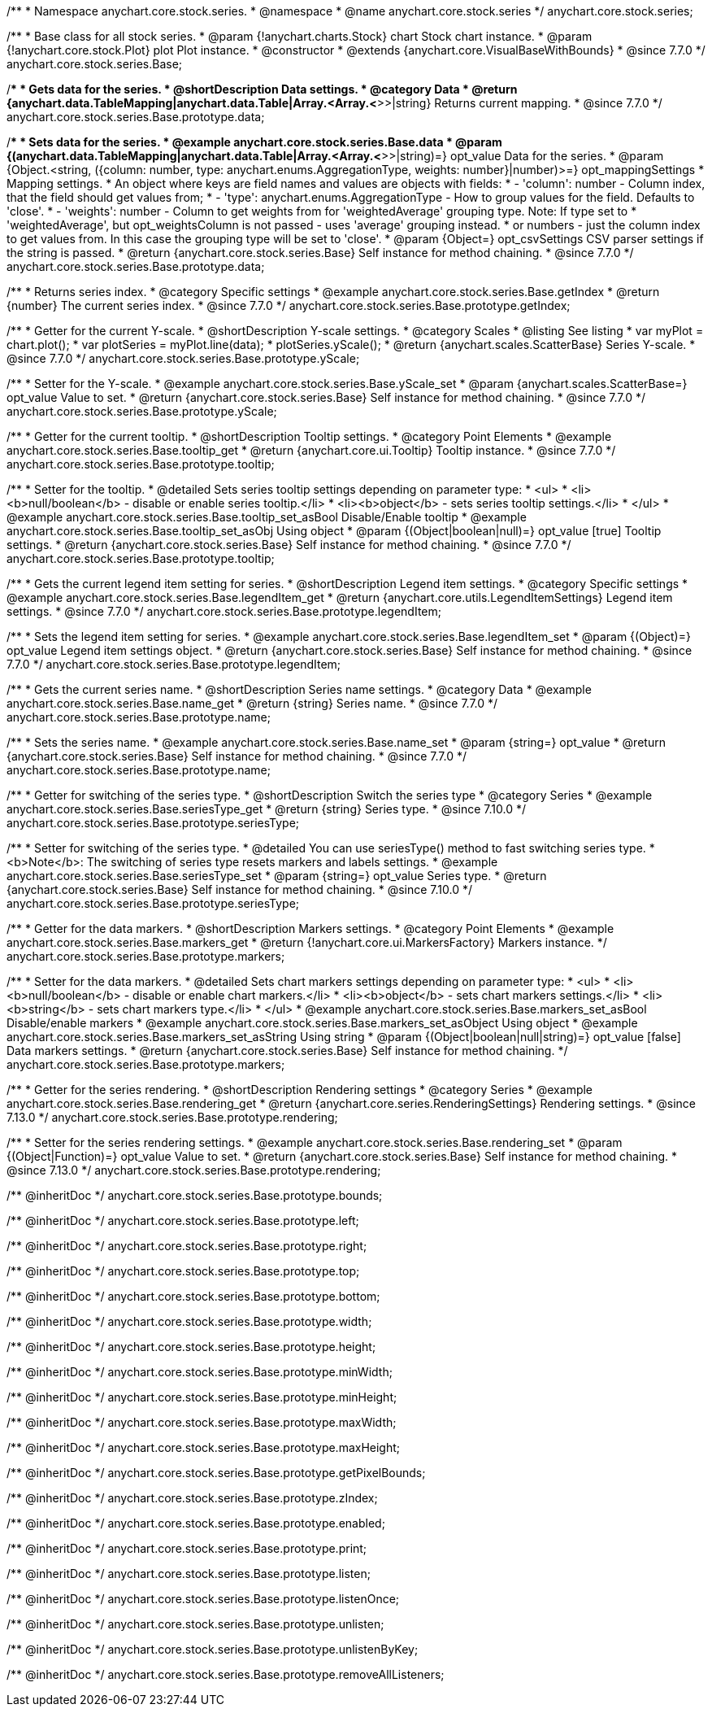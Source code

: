 /**
 * Namespace anychart.core.stock.series.
 * @namespace
 * @name anychart.core.stock.series
 */
anychart.core.stock.series;

/**
 * Base class for all stock series.
 * @param {!anychart.charts.Stock} chart Stock chart instance.
 * @param {!anychart.core.stock.Plot} plot Plot instance.
 * @constructor
 * @extends {anychart.core.VisualBaseWithBounds}
 * @since 7.7.0
 */
anychart.core.stock.series.Base;


//----------------------------------------------------------------------------------------------------------------------
//
//  anychart.core.stock.series.Base.prototype.data
//
//----------------------------------------------------------------------------------------------------------------------
/**
 * Gets data for the series.
 * @shortDescription Data settings.
 * @category Data
 * @return {anychart.data.TableMapping|anychart.data.Table|Array.<Array.<*>>|string} Returns current mapping.
 * @since 7.7.0
 */
anychart.core.stock.series.Base.prototype.data;

/**
 * Sets data for the series.
 * @example anychart.core.stock.series.Base.data
 * @param {(anychart.data.TableMapping|anychart.data.Table|Array.<Array.<*>>|string)=} opt_value Data for the series.
 * @param {Object.<string, ({column: number, type: anychart.enums.AggregationType, weights: number}|number)>=} opt_mappingSettings
 * Mapping settings.
 * An object where keys are field names and values are objects with fields:
 *      - 'column': number - Column index, that the field should get values from;
 *      - 'type': anychart.enums.AggregationType - How to group values for the field. Defaults to 'close'.
 *      - 'weights': number - Column to get weights from for 'weightedAverage' grouping type. Note: If type set to
 *          'weightedAverage', but opt_weightsColumn is not passed - uses 'average' grouping instead.
 *   or numbers - just the column index to get values from. In this case the grouping type will be set to 'close'.
 * @param {Object=} opt_csvSettings CSV parser settings if the string is passed.
 * @return {anychart.core.stock.series.Base} Self instance for method chaining.
 * @since 7.7.0
 */
anychart.core.stock.series.Base.prototype.data;


//----------------------------------------------------------------------------------------------------------------------
//
//  anychart.core.stock.series.Base.prototype.getIndex
//
//----------------------------------------------------------------------------------------------------------------------

/**
 * Returns series index.
 * @category Specific settings
 * @example anychart.core.stock.series.Base.getIndex
 * @return {number} The current series index.
 * @since 7.7.0
 */
anychart.core.stock.series.Base.prototype.getIndex;


//----------------------------------------------------------------------------------------------------------------------
//
//  anychart.core.stock.series.Base.prototype.yScale
//
//----------------------------------------------------------------------------------------------------------------------

/**
 * Getter for the current Y-scale.
 * @shortDescription Y-scale settings.
 * @category Scales
 * @listing See listing
 * var myPlot = chart.plot();
 * var plotSeries = myPlot.line(data);
 * plotSeries.yScale();
 * @return {anychart.scales.ScatterBase} Series Y-scale.
 * @since 7.7.0
 */
anychart.core.stock.series.Base.prototype.yScale;

/**
 * Setter for the Y-scale.
 * @example anychart.core.stock.series.Base.yScale_set
 * @param {anychart.scales.ScatterBase=} opt_value Value to set.
 * @return {anychart.core.stock.series.Base} Self instance for method chaining.
 * @since 7.7.0
 */
anychart.core.stock.series.Base.prototype.yScale;


//----------------------------------------------------------------------------------------------------------------------
//
//  anychart.core.stock.series.Base.prototype.tooltip;
//
//----------------------------------------------------------------------------------------------------------------------

/**
 * Getter for the current tooltip.
 * @shortDescription Tooltip settings.
 * @category Point Elements
 * @example anychart.core.stock.series.Base.tooltip_get
 * @return {anychart.core.ui.Tooltip} Tooltip instance.
 * @since 7.7.0
 */
anychart.core.stock.series.Base.prototype.tooltip;

/**
 * Setter for the tooltip.
 * @detailed Sets series tooltip settings depending on parameter type:
 * <ul>
 *   <li><b>null/boolean</b> - disable or enable series tooltip.</li>
 *   <li><b>object</b> - sets series tooltip settings.</li>
 * </ul>
 * @example anychart.core.stock.series.Base.tooltip_set_asBool Disable/Enable tooltip
 * @example anychart.core.stock.series.Base.tooltip_set_asObj Using object
 * @param {(Object|boolean|null)=} opt_value [true] Tooltip settings.
 * @return {anychart.core.stock.series.Base} Self instance for method chaining.
 * @since 7.7.0
 */
anychart.core.stock.series.Base.prototype.tooltip;


//----------------------------------------------------------------------------------------------------------------------
//
//  anychart.core.stock.series.Base.prototype.legendItem
//
//----------------------------------------------------------------------------------------------------------------------

/**
 * Gets the current legend item setting for series.
 * @shortDescription Legend item settings.
 * @category Specific settings
 * @example anychart.core.stock.series.Base.legendItem_get
 * @return {anychart.core.utils.LegendItemSettings} Legend item settings.
 * @since 7.7.0
 */
anychart.core.stock.series.Base.prototype.legendItem;

/**
 * Sets the legend item setting for series.
 * @example anychart.core.stock.series.Base.legendItem_set
 * @param {(Object)=} opt_value Legend item settings object.
 * @return {anychart.core.stock.series.Base} Self instance for method chaining.
 * @since 7.7.0
 */
anychart.core.stock.series.Base.prototype.legendItem;


//----------------------------------------------------------------------------------------------------------------------
//
//  anychart.core.stock.series.Base.prototype.name
//
//----------------------------------------------------------------------------------------------------------------------

/**
 * Gets the current series name.
 * @shortDescription Series name settings.
 * @category Data
 * @example anychart.core.stock.series.Base.name_get
 * @return {string} Series name.
 * @since 7.7.0
 */
anychart.core.stock.series.Base.prototype.name;

/**
 * Sets the series name.
 * @example anychart.core.stock.series.Base.name_set
 * @param {string=} opt_value
 * @return {anychart.core.stock.series.Base} Self instance for method chaining.
 * @since 7.7.0
 */
anychart.core.stock.series.Base.prototype.name;

//----------------------------------------------------------------------------------------------------------------------
//
// anychart.core.stock.series.Base.prototype.seriesType
//
//----------------------------------------------------------------------------------------------------------------------

/**
 * Getter for switching of the series type.
 * @shortDescription Switch the series type
 * @category Series
 * @example anychart.core.stock.series.Base.seriesType_get
 * @return {string} Series type.
 * @since 7.10.0
 */
anychart.core.stock.series.Base.prototype.seriesType;

/**
 * Setter for switching of the series type.
 * @detailed You can use seriesType() method to fast switching series type.
 * <b>Note</b>: The switching of series type resets markers and labels settings.
 * @example anychart.core.stock.series.Base.seriesType_set
 * @param {string=} opt_value Series type.
 * @return {anychart.core.stock.series.Base} Self instance for method chaining.
 * @since 7.10.0
 */
anychart.core.stock.series.Base.prototype.seriesType;

//----------------------------------------------------------------------------------------------------------------------
//
//  anychart.core.stock.series.Base.prototype.markers
//
//----------------------------------------------------------------------------------------------------------------------

/**
 * Getter for the data markers.
 * @shortDescription Markers settings.
 * @category Point Elements
 * @example anychart.core.stock.series.Base.markers_get
 * @return {!anychart.core.ui.MarkersFactory} Markers instance.
 */
anychart.core.stock.series.Base.prototype.markers;

/**
 * Setter for the data markers.
 * @detailed Sets chart markers settings depending on parameter type:
 * <ul>
 *   <li><b>null/boolean</b> - disable or enable chart markers.</li>
 *   <li><b>object</b> - sets chart markers settings.</li>
 *   <li><b>string</b> - sets chart markers type.</li>
 * </ul>
 * @example anychart.core.stock.series.Base.markers_set_asBool Disable/enable markers
 * @example anychart.core.stock.series.Base.markers_set_asObject Using object
 * @example anychart.core.stock.series.Base.markers_set_asString Using string
 * @param {(Object|boolean|null|string)=} opt_value [false] Data markers settings.
 * @return {anychart.core.stock.series.Base} Self instance for method chaining.
 */
anychart.core.stock.series.Base.prototype.markers;

//----------------------------------------------------------------------------------------------------------------------
//
//  anychart.core.stock.scrollerSeries.Base.prototype.rendering
//
//----------------------------------------------------------------------------------------------------------------------

/**
 * Getter for the series rendering.
 * @shortDescription Rendering settings
 * @category Series
 * @example anychart.core.stock.series.Base.rendering_get
 * @return {anychart.core.series.RenderingSettings} Rendering settings.
 * @since 7.13.0
 */
anychart.core.stock.series.Base.prototype.rendering;

/**
 * Setter for the series rendering settings.
 * @example anychart.core.stock.series.Base.rendering_set
 * @param {(Object|Function)=} opt_value Value to set.
 * @return {anychart.core.stock.series.Base} Self instance for method chaining.
 * @since 7.13.0
 */
anychart.core.stock.series.Base.prototype.rendering;

/** @inheritDoc */
anychart.core.stock.series.Base.prototype.bounds;

/** @inheritDoc */
anychart.core.stock.series.Base.prototype.left;

/** @inheritDoc */
anychart.core.stock.series.Base.prototype.right;

/** @inheritDoc */
anychart.core.stock.series.Base.prototype.top;

/** @inheritDoc */
anychart.core.stock.series.Base.prototype.bottom;

/** @inheritDoc */
anychart.core.stock.series.Base.prototype.width;

/** @inheritDoc */
anychart.core.stock.series.Base.prototype.height;

/** @inheritDoc */
anychart.core.stock.series.Base.prototype.minWidth;

/** @inheritDoc */
anychart.core.stock.series.Base.prototype.minHeight;

/** @inheritDoc */
anychart.core.stock.series.Base.prototype.maxWidth;

/** @inheritDoc */
anychart.core.stock.series.Base.prototype.maxHeight;

/** @inheritDoc */
anychart.core.stock.series.Base.prototype.getPixelBounds;

/** @inheritDoc */
anychart.core.stock.series.Base.prototype.zIndex;

/** @inheritDoc */
anychart.core.stock.series.Base.prototype.enabled;

/** @inheritDoc */
anychart.core.stock.series.Base.prototype.print;

/** @inheritDoc */
anychart.core.stock.series.Base.prototype.listen;

/** @inheritDoc */
anychart.core.stock.series.Base.prototype.listenOnce;

/** @inheritDoc */
anychart.core.stock.series.Base.prototype.unlisten;

/** @inheritDoc */
anychart.core.stock.series.Base.prototype.unlistenByKey;

/** @inheritDoc */
anychart.core.stock.series.Base.prototype.removeAllListeners;

